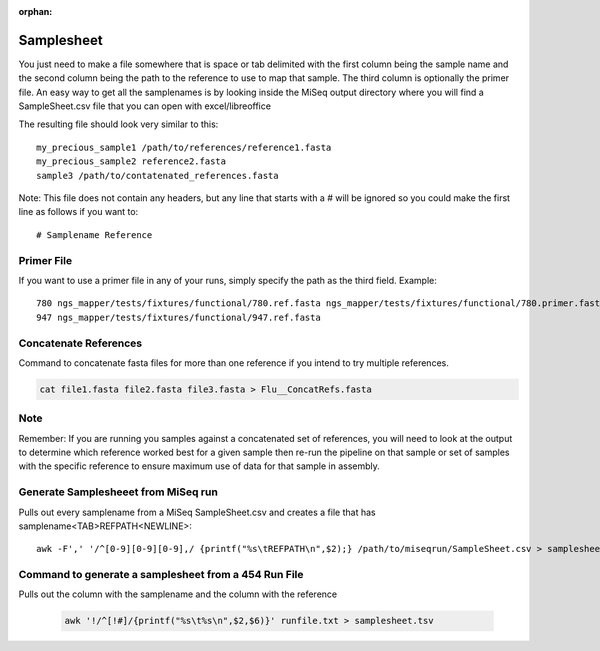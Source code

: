 :orphan:

===========
Samplesheet
===========

You just need to make a file somewhere that is space or tab delimited with the first column being the sample name and the second column being the path to the reference to use to map that sample. The third column is optionally the primer file.
An easy way to get all the samplenames is by looking inside the MiSeq output directory where you will find a SampleSheet.csv file that you can open with excel/libreoffice

The resulting file should look very similar to this::

    my_precious_sample1 /path/to/references/reference1.fasta
    my_precious_sample2 reference2.fasta
    sample3 /path/to/contatenated_references.fasta

Note: This file does not contain any headers, but any line that starts with a # will be ignored so you could make the first line as follows if you want to::

    # Samplename Reference

Primer File
-----------
If you want to use a primer file in any of your runs, simply specify the path as the third field. Example::

	780 ngs_mapper/tests/fixtures/functional/780.ref.fasta ngs_mapper/tests/fixtures/functional/780.primer.fasta 
	947 ngs_mapper/tests/fixtures/functional/947.ref.fasta

Concatenate References
----------------------

Command to concatenate fasta files for more than one reference if you intend to try multiple references.

.. code-block:: bash

    cat file1.fasta file2.fasta file3.fasta > Flu__ConcatRefs.fasta

Note
----

Remember: If you are running you samples against a concatenated set of references, you will need to look at the output to determine which reference worked best for a given sample then re-run the pipeline on that sample or set of samples with the specific reference to ensure maximum use of data for that sample in assembly.

Generate Samplesheeet from MiSeq run
------------------------------------

Pulls out every samplename from a MiSeq SampleSheet.csv and creates a file that has samplename<TAB>REFPATH<NEWLINE>::

	awk -F',' '/^[0-9][0-9][0-9],/ {printf("%s\tREFPATH\n",$2);} /path/to/miseqrun/SampleSheet.csv > samplesheet.tsv

Command to generate a samplesheet from a 454 Run File
-----------------------------------------------------

Pulls out the column with the samplename and the column with the reference

    .. code-block:: bash

        awk '!/^[!#]/{printf("%s\t%s\n",$2,$6)}' runfile.txt > samplesheet.tsv

